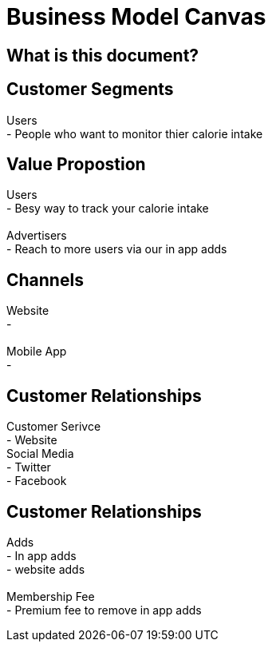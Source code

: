 # Business Model Canvas


## What is this document? 


## Customer Segments 
Users {nbsp} +
- People who want to monitor thier calorie intake  {nbsp} +

## Value Propostion
Users {nbsp} +
- Besy way to track your calorie intake {nbsp} +
{nbsp} +
Advertisers {nbsp} +
- Reach to more users via our in app adds

## Channels
Website {nbsp} +
- {nbsp} +
{nbsp} +
Mobile App {nbsp} +
- {nbsp} +

## Customer Relationships
Customer Serivce {nbsp} +
- Website {nbsp} +
Social Media {nbsp} +
- Twitter {nbsp} +
- Facebook {nbsp} +

## Customer Relationships
Adds {nbsp} +
- In app adds {nbsp} +
- website adds {nbsp} +
{nbsp} +
Membership Fee {nbsp} +
- Premium fee to remove in app adds {nbsp} +


